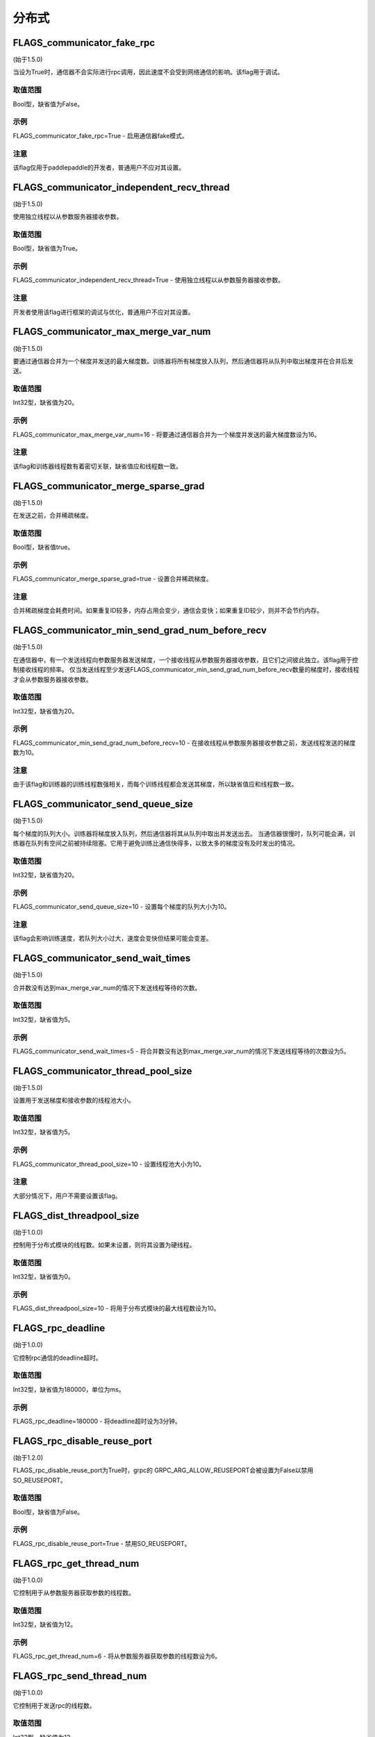 
分布式
==================


FLAGS_communicator_fake_rpc
**********************
(始于1.5.0)

当设为True时，通信器不会实际进行rpc调用，因此速度不会受到网络通信的影响。该flag用于调试。

取值范围
---------------
Bool型，缺省值为False。

示例
-------
FLAGS_communicator_fake_rpc=True - 启用通信器fake模式。

注意
-------
该flag仅用于paddlepaddle的开发者，普通用户不应对其设置。


FLAGS_communicator_independent_recv_thread
**************************************
(始于1.5.0)

使用独立线程以从参数服务器接收参数。

取值范围
---------------
Bool型，缺省值为True。

示例
-------
FLAGS_communicator_independent_recv_thread=True - 使用独立线程以从参数服务器接收参数。

注意
-------
开发者使用该flag进行框架的调试与优化，普通用户不应对其设置。


FLAGS_communicator_max_merge_var_num
**************************************
(始于1.5.0)

要通过通信器合并为一个梯度并发送的最大梯度数。训练器将所有梯度放入队列，然后通信器将从队列中取出梯度并在合并后发送。

取值范围
---------------
Int32型，缺省值为20。

示例
-------
FLAGS_communicator_max_merge_var_num=16 - 将要通过通信器合并为一个梯度并发送的最大梯度数设为16。

注意
-------
该flag和训练器线程数有着密切关联，缺省值应和线程数一致。


FLAGS_communicator_merge_sparse_grad
*******************************************
(始于1.5.0)

在发送之前，合并稀疏梯度。

取值范围
---------------
Bool型，缺省值true。

示例
-------
FLAGS_communicator_merge_sparse_grad=true - 设置合并稀疏梯度。

注意
-------
合并稀疏梯度会耗费时间。如果重复ID较多，内存占用会变少，通信会变快；如果重复ID较少，则并不会节约内存。


FLAGS_communicator_min_send_grad_num_before_recv
*******************************************
(始于1.5.0)

在通信器中，有一个发送线程向参数服务器发送梯度，一个接收线程从参数服务器接收参数，且它们之间彼此独立。该flag用于控制接收线程的频率。 仅当发送线程至少发送FLAGS_communicator_min_send_grad_num_before_recv数量的梯度时，接收线程才会从参数服务器接收参数。

取值范围
---------------
Int32型，缺省值为20。

示例
-------
FLAGS_communicator_min_send_grad_num_before_recv=10 - 在接收线程从参数服务器接收参数之前，发送线程发送的梯度数为10。

注意
-------
由于该flag和训练器的训练线程数强相关，而每个训练线程都会发送其梯度，所以缺省值应和线程数一致。


FLAGS_communicator_send_queue_size
*******************************************
(始于1.5.0)

每个梯度的队列大小。训练器将梯度放入队列，然后通信器将其从队列中取出并发送出去。 当通信器很慢时，队列可能会满，训练器在队列有空间之前被持续阻塞。它用于避免训练比通信快得多，以致太多的梯度没有及时发出的情况。

取值范围
---------------
Int32型，缺省值为20。

示例
-------
FLAGS_communicator_send_queue_size=10 - 设置每个梯度的队列大小为10。

注意
-------
该flag会影响训练速度，若队列大小过大，速度会变快但结果可能会变差。


FLAGS_communicator_send_wait_times
*******************************************
(始于1.5.0)

合并数没有达到max_merge_var_num的情况下发送线程等待的次数。

取值范围
---------------
Int32型，缺省值为5。

示例
-------
FLAGS_communicator_send_wait_times=5 - 将合并数没有达到max_merge_var_num的情况下发送线程等待的次数设为5。


FLAGS_communicator_thread_pool_size
*******************************************
(始于1.5.0)

设置用于发送梯度和接收参数的线程池大小。

取值范围
---------------
Int32型，缺省值为5。

示例
-------
FLAGS_communicator_thread_pool_size=10 - 设置线程池大小为10。

注意
-------
大部分情况下，用户不需要设置该flag。


FLAGS_dist_threadpool_size
*******************************************
(始于1.0.0)

控制用于分布式模块的线程数。如果未设置，则将其设置为硬线程。

取值范围
---------------
Int32型，缺省值为0。

示例
-------
FLAGS_dist_threadpool_size=10 - 将用于分布式模块的最大线程数设为10。


FLAGS_rpc_deadline
*******************************************
(始于1.0.0)

它控制rpc通信的deadline超时。

取值范围
---------------
Int32型，缺省值为180000，单位为ms。

示例
-------
FLAGS_rpc_deadline=180000 - 将deadline超时设为3分钟。


FLAGS_rpc_disable_reuse_port
*******************************************
(始于1.2.0)

FLAGS_rpc_disable_reuse_port为True时，grpc的 GRPC_ARG_ALLOW_REUSEPORT会被设置为False以禁用SO_REUSEPORT。

取值范围
---------------
Bool型，缺省值为False。

示例
-------
FLAGS_rpc_disable_reuse_port=True - 禁用SO_REUSEPORT。


FLAGS_rpc_get_thread_num
*******************************************
(始于1.0.0)

它控制用于从参数服务器获取参数的线程数。

取值范围
---------------
Int32型，缺省值为12。

示例
-------
FLAGS_rpc_get_thread_num=6 - 将从参数服务器获取参数的线程数设为6。


FLAGS_rpc_send_thread_num
*******************************************
(始于1.0.0)

它控制用于发送rpc的线程数。

取值范围
---------------
Int32型，缺省值为12。

示例
-------
FLAGS_rpc_send_thread_num=6 - 将用于发送的线程数设为6。


FLAGS_rpc_server_profile_path
*******************************************
since(v0.15.0)

设置分析器输出日志文件路径前缀。完整路径为FLAGS_rpc_server_profile_path_listener_id，其中listener_id为随机数。

取值范围
---------------
String型，缺省值为"./profile_ps"。

示例
-------
FLAGS_rpc_server_profile_path="/tmp/pserver_profile_log" - 在"/tmp/pserver_profile_log_listener_id"中生成配置日志文件。


FLAGS_apply_pass_to_program
*******************************************
since(v2.2.0)

它控制当使用Fleet API时，是否在Program上使用IR Pass优化。

取值范围
---------------
Bool型，缺省值为false。

示例
-------
FLAGS_apply_pass_to_program=true - 当使用Fleet API时，在Program上使用IR Pass优化。


FLAGS_allreduce_record_one_event
*******************************************
since(v2.2.0)

使allreduce操作只等待一个事件而不是多个事件。目前只适用于fuse allreduce的场景，否则精度会有误。

取值范围
---------------
Bool型，缺省值为false。

示例
-------
FLAGS_allreduce_record_one_event=true - 使allreduce操作只等待一个事件而不是多个事件。